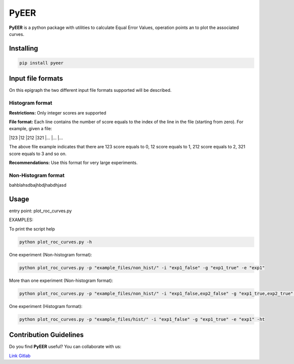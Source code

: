 PyEER
=====

**PyEER** is a python package with utilities to calculate Equal Error Values, operation points
an to plot the associated curves.

Installing
----------

.. code:: sh

    pip install pyeer

Input file formats
------------------

On this epigraph the two different input file formats supported will be described.

Histogram format
................

**Restrictions:** Only integer scores are supported

**File format:** Each line contains the number of score equals to the index of the line in the file
(starting from zero). For example, given a file:

|123
|12
|212
|321
|...
|...
|...

The above file example indicates that there are 123 score equals to 0, 12 score equals to 1, 212 score
equals to 2, 321 score equals to 3 and so on.

**Recommendations:** Use this format for very large experiments.

Non-Histogram format
....................

bahblahsdbajhbdjhabdhjasd

Usage
-----

entry point: plot_roc_curves.py

EXAMPLES:

To print the script help

.. code:: sh

    python plot_roc_curves.py -h

One experiment (Non-histogram format):

.. code:: sh

    python plot_roc_curves.py -p "example_files/non_hist/" -i "exp1_false" -g "exp1_true" -e "exp1"

More than one experiment (Non-histogram format):

.. code:: sh

    python plot_roc_curves.py -p "example_files/non_hist/" -i "exp1_false,exp2_false" -g "exp1_true,exp2_true" -e "exp1,exp2"

One experiment (Histogram format):

.. code:: sh

    python plot_roc_curves.py -p "example_files/hist/" -i "exp1_false" -g "exp1_true" -e "exp1" -ht

Contribution Guidelines
-----------------------

Do you find **PyEER** useful? You can collaborate with us:

`Link Gitlab <https://gitlab.com/manuelaguadomtz/pyeer>`_
